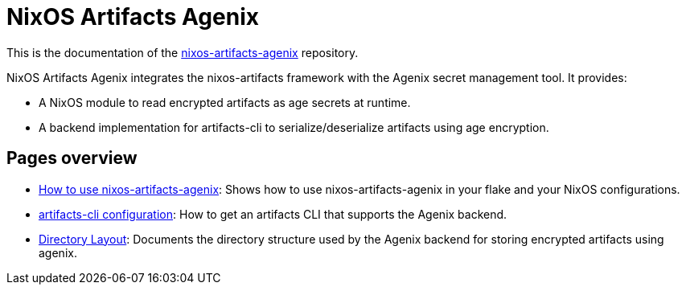 = NixOS Artifacts Agenix
:page-role: index

This is the documentation of the
https://github.com/mrVanDalo/nixos-artifacts-agenix[nixos-artifacts-agenix] repository.

NixOS Artifacts Agenix integrates the nixos-artifacts framework with the Agenix secret management tool. It provides:

- A NixOS module to read encrypted artifacts as age secrets at runtime.
- A backend implementation for artifacts-cli to serialize/deserialize artifacts using age encryption.

== Pages overview

- xref:how-to-use-agenix-backend.adoc[How to use nixos-artifacts-agenix]:
  Shows how to use nixos-artifacts-agenix in your flake and your NixOS configurations.

- xref:how-to-configure-artifacts-cli.adoc[artifacts-cli configuration]:
  How to get an artifacts CLI that supports the Agenix backend.

- xref:directory_layout.adoc[Directory Layout]:
  Documents the directory structure used by the Agenix backend for storing encrypted artifacts using agenix.
